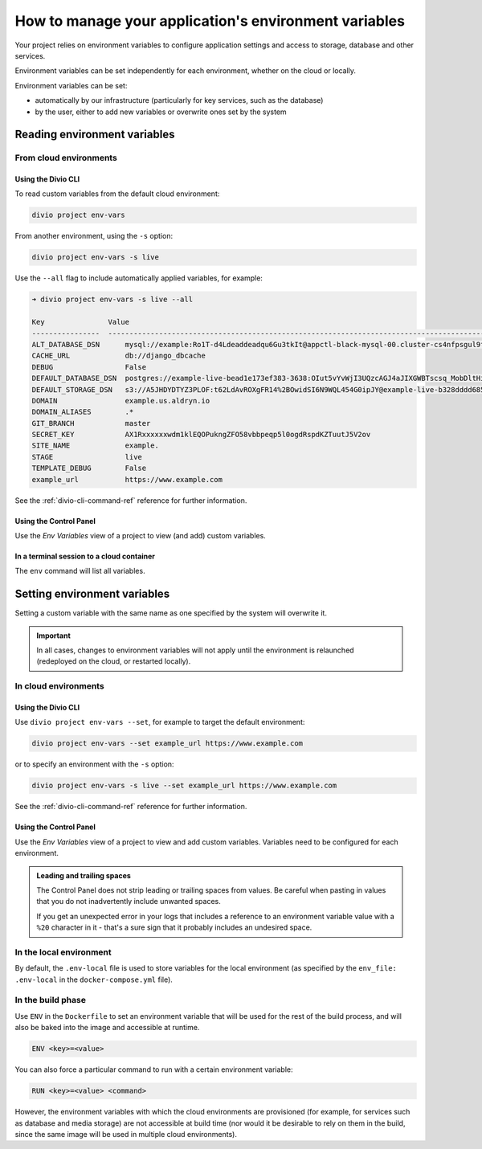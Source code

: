 .. _manage-environment-variables:

How to manage your application's environment variables
========================================================

Your project relies on environment variables to configure application settings and access to
storage, database and other services.

Environment variables can be set independently for each environment, whether on the cloud or
locally.

Environment variables can be set:

* automatically by our infrastructure (particularly for key services, such as the database)
* by the user, either to add new variables or overwrite ones set by the system

..  seealso::

    * :ref:`Environment variables reference <environment-variables>`


.. _reading-env-vars:

Reading environment variables
-----------------------------

From cloud environments
~~~~~~~~~~~~~~~~~~~~~~~~

Using the Divio CLI
^^^^^^^^^^^^^^^^^^^

To read custom variables from the default cloud environment:

..  code-block:: bash

    divio project env-vars

From another environment, using the ``-s`` option:

..  code-block:: bash

    divio project env-vars -s live

Use the ``--all`` flag to include automatically applied variables, for example:

..  code-block:: bash

    ➜ divio project env-vars -s live --all

    Key               Value
    ----------------  -----------------------------------------------------------------------------------------------------------------------------------------------------------------
    ALT_DATABASE_DSN      mysql://example:Ro1T-d4Ldeaddeadqu6Gu3tkIt@appctl-black-mysql-00.cluster-cs4nfpsgul9fcn.us-east-1.rds.amazonaws.com:3306/example-live-b00bde685-deade65
    CACHE_URL             db://django_dbcache
    DEBUG                 False
    DEFAULT_DATABASE_DSN  postgres://example-live-bead1e173ef383-3638:OIut5vYvWjI3UQzcAGJ4aJIXGWBTscsq_MobDltHiUMiI2VHFbxyW_yKYAl5-aw0F@appctl-black-sites-02.cs4nx9fcn.us-east-1.rds.amazonaws.com:5432/example-live-bead1e173ef3833638-ee6263
    DEFAULT_STORAGE_DSN   s3://A5JHDYDTYZ3PLOF:t62LdAvROXgFR14%2BOwidSI6N9WQL454G0ipJY@example-live-b328dddd68536e314797994491-c967f23.divio-media.org.s3.amazonaws.com/?auth=s3v4&domain=example-live-b32868536e314797994491-c967f23.divio-media.org
    DOMAIN                example.us.aldryn.io
    DOMAIN_ALIASES        .*
    GIT_BRANCH            master
    SECRET_KEY            AX1Rxxxxxxwdm1klEQOPukngZFO58vbbpeqp5l0ogdRspdKZTuutJ5V2ov
    SITE_NAME             example.
    STAGE                 live
    TEMPLATE_DEBUG        False
    example_url           https://www.example.com



See the :ref:`divio-cli-command-ref` reference for further information.


Using the Control Panel
^^^^^^^^^^^^^^^^^^^^^^^

Use the *Env Variables* view of a project to view (and add) custom variables.


In a terminal session to a cloud container
^^^^^^^^^^^^^^^^^^^^^^^^^^^^^^^^^^^^^^^^^^^

The ``env`` command will list all variables.


Setting environment variables
------------------------------------

Setting a custom variable with the same name as one specified by the system will overwrite it.

..  important::

    In all cases, changes to environment variables will not apply until the environment is
    relaunched (redeployed on the cloud, or restarted locally).


In cloud environments
~~~~~~~~~~~~~~~~~~~~~

Using the Divio CLI
^^^^^^^^^^^^^^^^^^^

Use ``divio project env-vars --set``, for example to target the default environment:

..  code-block:: bash

    divio project env-vars --set example_url https://www.example.com

or to specify an environment with the ``-s`` option:

..  code-block:: bash

    divio project env-vars -s live --set example_url https://www.example.com

See the :ref:`divio-cli-command-ref` reference for further information.


Using the Control Panel
^^^^^^^^^^^^^^^^^^^^^^^

Use the *Env Variables* view of a project to view and add custom variables. Variables need to be
configured for each environment.

..  admonition:: Leading and trailing spaces

    The Control Panel does not strip leading or trailing spaces from values. Be careful when
    pasting in values that you do not inadvertently include unwanted spaces.

    If you get an unexpected error in your logs that includes a reference to an environment
    variable value with a ``%20`` character in it - that's a sure sign that it probably includes an
    undesired space.


In the local environment
~~~~~~~~~~~~~~~~~~~~~~~~

By default, the ``.env-local`` file is used to store variables for the local environment (as
specified by the ``env_file: .env-local`` in the ``docker-compose.yml`` file).


.. _setting-env-vars-build:

In the build phase
~~~~~~~~~~~~~~~~~~~~~~~~~~~~~~~~~~~~~~~~~~~~~~~~

Use ``ENV`` in the ``Dockerfile`` to set an environment variable that will be used for the rest of the build process,
and will also be baked into the image and accessible at runtime.

..  code-block:: dockerfile

    ENV <key>=<value>

You can also force a particular command to run with a certain environment variable:

..  code-block:: dockerfile

    RUN <key>=<value> <command>

However, the environment variables with which the cloud environments are provisioned (for example, for services such as
database and media storage) are not accessible at build time (nor would it be desirable to rely on them in the build,
since the same image will be used in multiple cloud environments).
